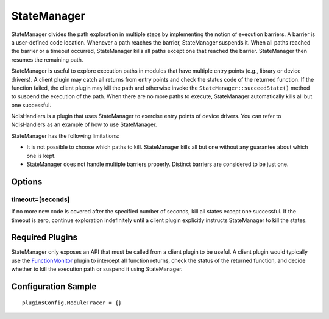 ============
StateManager
============

StateManager divides the path exploration in multiple steps by implementing the notion of execution barriers.
A barrier is a user-defined code location. Whenever a path reaches the barrier, StateManager suspends it.
When all paths reached the barrier or a timeout occurred, StateManager kills all paths except one that reached the barrier.
StateManager then resumes the remaining path.

StateManager is useful to explore execution paths in modules that have multiple entry points (e.g., library or device drivers).
A client plugin may catch all returns from entry points and check the status code of the returned function. If the function failed,
the client plugin may kill the path and otherwise invoke the ``StateManager::succeedState()`` method to suspend the execution of the path.
When there are no more paths to execute, StateManager automatically kills all but one successful.

NdisHandlers is a plugin that uses StateManager to exercise entry points of device drivers.
You can refer to NdisHandlers as an example of how to use StateManager.


StateManager has the following limitations:

- It is not possible to choose which paths to kill. StateManager kills all but one without any guarantee about which one is kept.
- StateManager does not handle multiple barriers properly. Distinct barriers are considered to be just one.

Options
-------

timeout=[seconds]
~~~~~~~~~~~~~~~~~

If no more new code is covered after the specified number of seconds, kill all states except one successful.
If the timeout is zero, continue exploration indefinitely until a client plugin explicitly instructs StateManager to kill the states.


Required Plugins
----------------

StateManager only exposes an API that must be called from a client plugin to be useful.
A client plugin would typically use the `FunctionMonitor <FunctionMonitor.html>`_ plugin to intercept all function returns, check the status of the
returned function, and decide whether to kill the execution path or suspend it using StateManager.

Configuration Sample
--------------------

::

    pluginsConfig.ModuleTracer = {}

